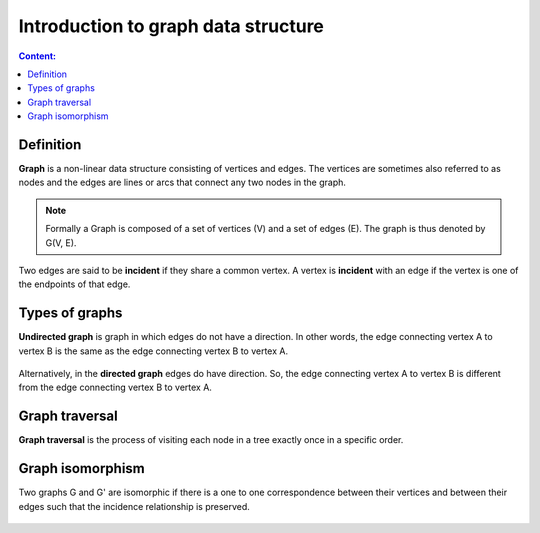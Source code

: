 Introduction to graph data structure
====================================

.. contents:: Content:
   :depth: 2

Definition
----------

**Graph** is a non-linear data structure consisting of vertices and edges.
The vertices are sometimes also referred to as
nodes and the edges are lines or arcs that connect any two nodes in the graph.

.. note:: Formally a Graph is composed of a set of vertices (V)
          and a set of edges (E). The graph is thus denoted by G(V, E).

.. figure:: ../images/graph_nodes_edges.png
   :alt: graph_nodes_edges

Two edges are said to be **incident** if they share a common vertex.
A vertex is **incident** with an edge if the vertex is one of the endpoints of that edge.

Types of graphs
----------------

**Undirected graph** is graph in which edges do not have a direction.
In other words, the edge connecting vertex A to vertex B is the same
as the edge connecting vertex B to vertex A.

.. figure:: ../images/undirected_graph.png
   :alt: undirected_graph

Alternatively, in the **directed graph** edges do have direction.
So, the edge connecting vertex A to vertex B
is different from the edge connecting vertex B to vertex A.

.. figure:: ../images/directed_graph.png
   :alt: directed_graph


Graph traversal
---------------

**Graph traversal** is the process of visiting each node in a tree exactly once in a specific order.

.. figure:: ../images/graph_traversal.png
   :alt: graph_traversal

Graph isomorphism
-----------------

Two graphs G and G' are isomorphic if there is a one to one
correspondence between their vertices and
between their edges such that the incidence relationship is preserved.

.. figure:: ../images/isomorphic_graphs.png
   :alt: isomorphic_graphs
